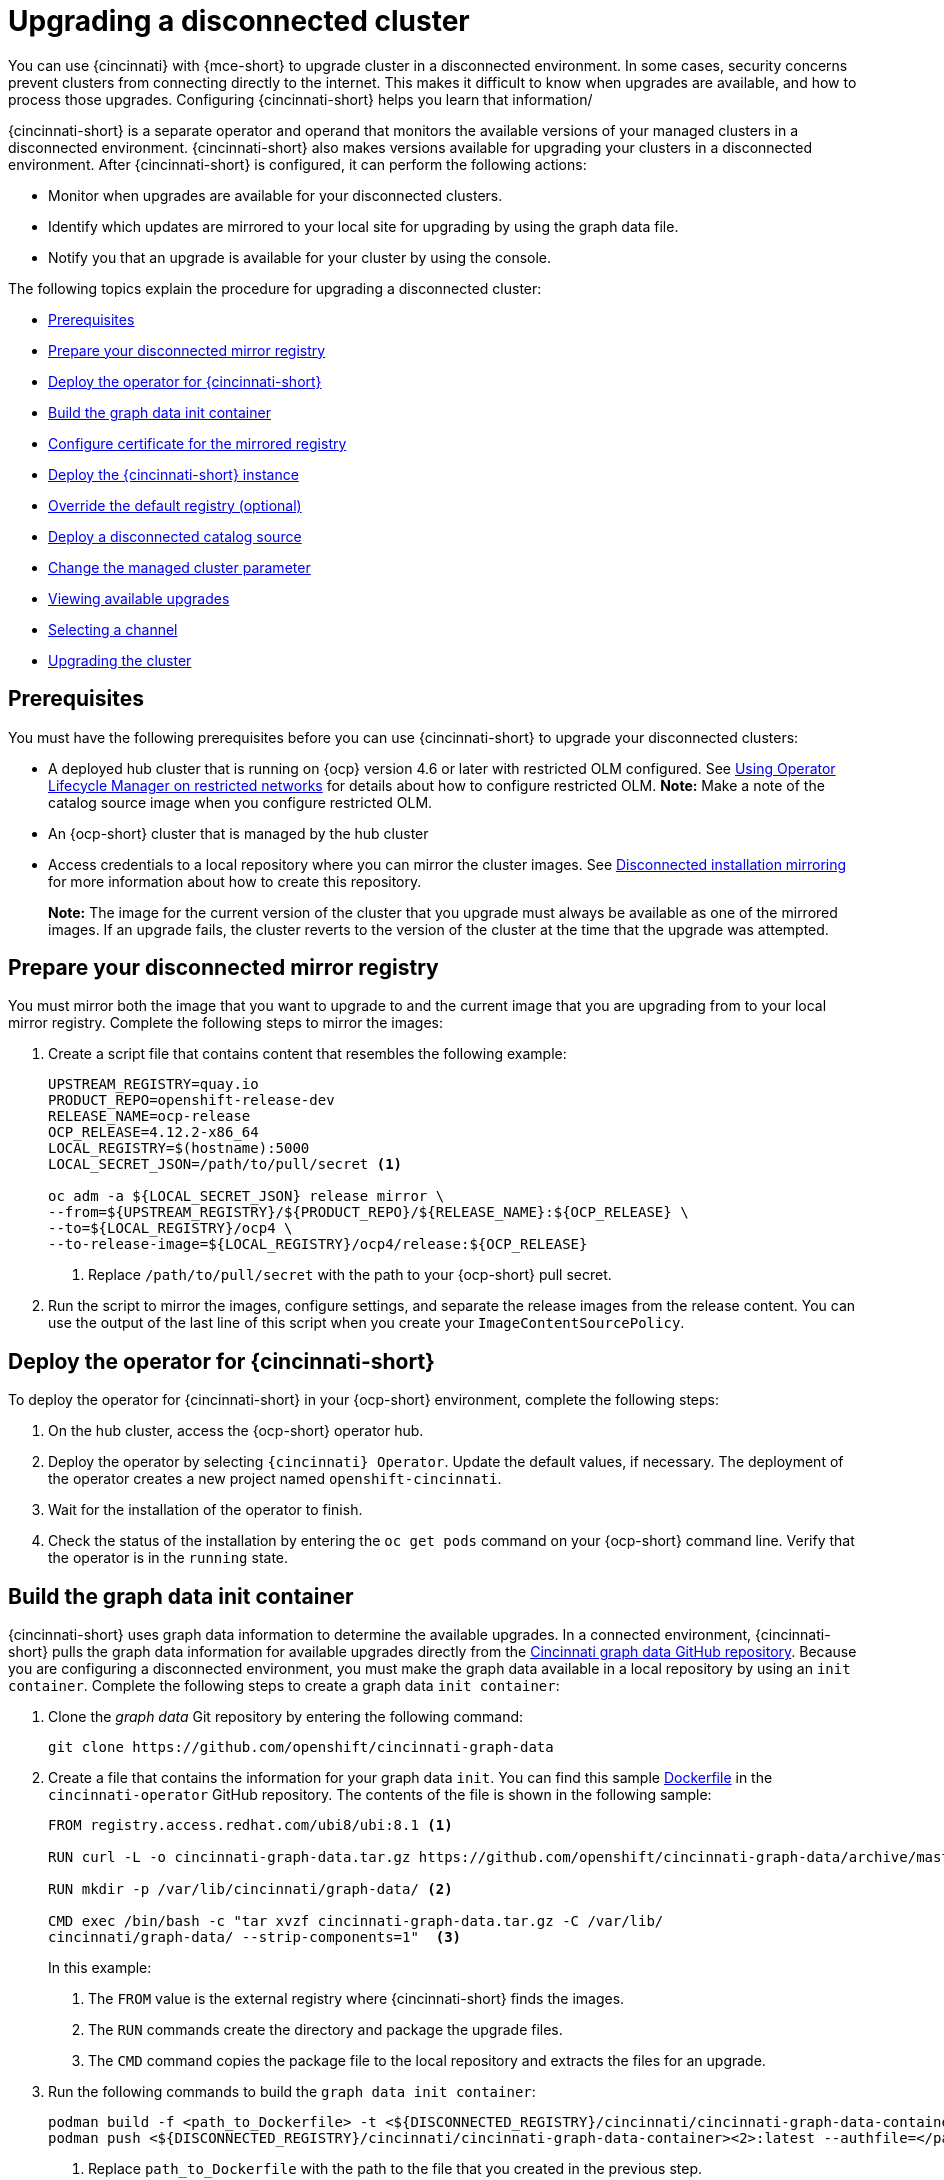 [#upgrading-disconnected-cluster]
= Upgrading a disconnected cluster

You can use {cincinnati} with {mce-short} to upgrade cluster in a disconnected environment. In some cases, security concerns prevent clusters from connecting directly to the internet. This makes it difficult to know when upgrades are available, and how to process those upgrades. Configuring {cincinnati-short} helps you learn that information/

{cincinnati-short} is a separate operator and operand that monitors the available versions of your managed clusters in a disconnected environment. {cincinnati-short} also makes versions available for upgrading your clusters in a disconnected environment. After {cincinnati-short} is configured, it can perform the following actions:

* Monitor when upgrades are available for your disconnected clusters.
* Identify which updates are mirrored to your local site for upgrading by using the graph data file.
* Notify you that an upgrade is available for your cluster by using the console.

The following topics explain the procedure for upgrading a disconnected cluster: 

* <<cincinnati-prerequisites,Prerequisites>>
* <<prepare-your-disconnected-mirror-registry,Prepare your disconnected mirror registry>>
* <<deploy-the-operator-for-cincinnati,Deploy the operator for {cincinnati-short}>>
* <<build-the-graph-data-init-container,Build the graph data init container>>
* <<configure-certificate-for-the-mirrored-registry,Configure certificate for the mirrored registry>>
* <<deploy-the-cincinnati-instance,Deploy the {cincinnati-short} instance>>
* <<override-the-default-registry,Override the default registry (optional)>>
* <<deploy-a-disconnected-catalog-source,Deploy a disconnected catalog source>>
* <<change-the-managed-cluster-parameter,Change the managed cluster parameter>>
* <<viewing-available-upgrades,Viewing available upgrades>>
* <<selecting-a-channel-discon,Selecting a channel>>
* <<upgrading-the-cluster,Upgrading the cluster>>

[#cincinnati-prerequisites]
== Prerequisites

You must have the following prerequisites before you can use {cincinnati-short} to upgrade your disconnected clusters:

* A deployed hub cluster that is running on {ocp} version 4.6 or later with restricted OLM configured. See https://access.redhat.com/documentation/en-us/openshift_container_platform/4.12/html-single/operators/index#olm-restricted-networks[Using Operator Lifecycle Manager on restricted networks] for details about how to configure restricted OLM. *Note:* Make a note of the catalog source image when you configure restricted OLM.
* An {ocp-short} cluster that is managed by the hub cluster
* Access credentials to a local repository where you can mirror the cluster images. See https://access.redhat.com/documentation/en-us/openshift_container_platform/4.12/html/installing/disconnected-installation-mirroring[Disconnected installation mirroring] for more information about how to create this repository.
+
*Note:* The image for the current version of the cluster that you upgrade must always be available as one of the mirrored images. If an upgrade fails, the cluster reverts to the version of the cluster at the time that the upgrade was attempted.

[#prepare-your-disconnected-mirror-registry]
== Prepare your disconnected mirror registry

You must mirror both the image that you want to upgrade to and the current image that you are upgrading from to your local mirror registry. Complete the following steps to mirror the images:

. Create a script file that contains content that resembles the following example:

+
----
UPSTREAM_REGISTRY=quay.io
PRODUCT_REPO=openshift-release-dev
RELEASE_NAME=ocp-release
OCP_RELEASE=4.12.2-x86_64
LOCAL_REGISTRY=$(hostname):5000
LOCAL_SECRET_JSON=/path/to/pull/secret <1>

oc adm -a ${LOCAL_SECRET_JSON} release mirror \
--from=${UPSTREAM_REGISTRY}/${PRODUCT_REPO}/${RELEASE_NAME}:${OCP_RELEASE} \
--to=${LOCAL_REGISTRY}/ocp4 \
--to-release-image=${LOCAL_REGISTRY}/ocp4/release:${OCP_RELEASE}
----
+
<1> Replace `/path/to/pull/secret` with the path to your {ocp-short} pull secret.

. Run the script to mirror the images, configure settings, and separate the release images from the release content. You can use the output of the last line of this script when you create your `ImageContentSourcePolicy`.

[#deploy-the-operator-for-cincinnati]
== Deploy the operator for {cincinnati-short}

To deploy the operator for {cincinnati-short} in your {ocp-short} environment, complete the following steps:

. On the hub cluster, access the {ocp-short} operator hub. 
. Deploy the operator by selecting `{cincinnati} Operator`. Update the default values, if necessary. The deployment of the operator creates a new project named `openshift-cincinnati`.
. Wait for the installation of the operator to finish. 
. Check the status of the installation by entering the `oc get pods` command on your {ocp-short} command line. Verify that the operator is in the `running` state.

[#build-the-graph-data-init-container]
== Build the graph data init container

{cincinnati-short} uses graph data information to determine the available upgrades. In a connected environment, {cincinnati-short} pulls the graph data information for available upgrades directly from the https://github.com/openshift/cincinnati-graph-data[Cincinnati graph data GitHub repository]. Because you are configuring a disconnected environment, you must make the graph data available in a local repository by using an `init container`. Complete the following steps to create a graph data `init container`:

. Clone the _graph data_ Git repository by entering the following command:

+
----
git clone https://github.com/openshift/cincinnati-graph-data
----

. Create a file that contains the information for your graph data `init`. You can find this sample https://github.com/openshift/cincinnati-operator/blob/master/dev/Dockerfile[Dockerfile] in the `cincinnati-operator` GitHub repository. The contents of the file is shown in the following sample:
+
----
FROM registry.access.redhat.com/ubi8/ubi:8.1 <1>

RUN curl -L -o cincinnati-graph-data.tar.gz https://github.com/openshift/cincinnati-graph-data/archive/master.tar.gz <2>

RUN mkdir -p /var/lib/cincinnati/graph-data/ <2>

CMD exec /bin/bash -c "tar xvzf cincinnati-graph-data.tar.gz -C /var/lib/
cincinnati/graph-data/ --strip-components=1"  <3>
----
+
In this example:
+
<1> The `FROM` value is the external registry where {cincinnati-short} finds the images.
+
<2> The `RUN` commands create the directory and package the upgrade files. 
+
<3> The `CMD` command copies the package file to the local repository and extracts the files for an upgrade.

. Run the following commands to build the `graph data init container`:

+
----
podman build -f <path_to_Dockerfile> -t <${DISCONNECTED_REGISTRY}/cincinnati/cincinnati-graph-data-container>:latest <1> <2>
podman push <${DISCONNECTED_REGISTRY}/cincinnati/cincinnati-graph-data-container><2>:latest --authfile=</path/to/pull_secret>.json <3>
----
+
<1> Replace `path_to_Dockerfile` with the path to the file that you created in the previous step.
+
<2> Replace `${DISCONNECTED_REGISTRY}/cincinnati/cincinnati-graph-data-container` with the path to your local graph data init container.
+
<3> Replace `/path/to/pull_secret` with the path to your pull secret file.
+
*Note:* You can also replace `podman` in the commands with `docker`, if you don't have `podman` installed.

[#configure-certificate-for-the-mirrored-registry]
== Configure certificate for the mirrored registry 

If you are using a secure external container registry to store your mirrored {ocp-short} release images, {cincinnati-short} requires access to this registry to build an upgrade graph. Complete the following steps to configure your CA certificate to work with the {cincinnati-short} pod:

. Find the {ocp-short} external registry API, which is located in `image.config.openshift.io`. This is where the external registry CA certificate is stored.  
+
See https://docs.openshift.com/container-platform/4.12/registry/configuring-registry-operator.html#images-configuration-cas_configuring-registry-operator[Configuring additional trust stores for image registry access] in the {ocp-short} documentation for more information.

. Create a ConfigMap in the `openshift-config` namespace. 

. Add your CA certificate under the key `updateservice-registry`. {cincinnati-short} uses this setting to locate your certificate:

+
[source,yaml]
----
apiVersion: v1
kind: ConfigMap
metadata:
  name: trusted-ca
data:
  updateservice-registry: |
    -----BEGIN CERTIFICATE-----
    ...
    -----END CERTIFICATE-----
----
. Edit the `cluster` resource in the `image.config.openshift.io` API to set the `additionalTrustedCA` field to the name of the ConfigMap that you created.

+
----
oc patch image.config.openshift.io cluster -p '{"spec":{"additionalTrustedCA":{"name":"trusted-ca"}}}' --type merge
----
+
Replace `_trusted-ca_` with the path to your new ConfigMap. The {cincinnati-short} Operator watches the `image.config.openshift.io` API and the
ConfigMap you created in the `openshift-config` namespace for changes, then restart the deployment if the CA cert has changed.

[#deploy-the-cincinnati-instance]
== Deploy the {cincinnati-short} instance

When you finish deploying the {cincinnati-short} instance on your hub cluster, this instance is located where the images for the cluster upgrades are mirrored and made available to the disconnected managed cluster. Complete the following steps to deploy the instance:

. If you do not want to use the default namespace of the operator, which is `openshift-cincinnati`, create a namespace for your {cincinnati-short} instance:
.. In the {ocp-short} hub cluster console navigation menu, select *Administration* > *Namespaces*.
.. Select *Create Namespace*.
.. Add the name of your namespace, and any other information for your namespace.
.. Select *Create* to create the namespace.
. In the _Installed Operators_ section of the {ocp-short} console, select *{cincinnati} Operator*.
. Select *Create Instance* in the menu.
. Paste the contents from your {cincinnati-short} instance. Your YAML instance might resemble the following manifest:

+
[source,yaml]
----
apiVersion: cincinnati.openshift.io/v1beta2
kind: Cincinnati
metadata:
  name: openshift-update-service-instance
  namespace: openshift-cincinnati
spec:
  registry: <registry_host_name>:<port> <1>
  replicas: 1
  repository: ${LOCAL_REGISTRY}/ocp4/release
  graphDataImage: '<host_name>:<port>/cincinnati-graph-data-container'<2>
----
+
<1> Replace the `spec.registry` value with the path to your local disconnected registry for your images.
+
<2> Replace the `spec.graphDataImage` value with the path to your graph data init container. This is the same value that you used when you ran the `podman push` command to push your graph data init container.
. Select *Create* to create the instance. 
. From the hub cluster CLI, enter the `oc get pods` command to view the status of the instance creation. It might take a while, but the process is complete when the result of the command shows that the instance and the operator are running.

[#override-the-default-registry]
== Override the default registry (optional)

*Note:* The steps in this section only apply if you have mirrored your releases into your mirrored registry. 

{ocp-short} has a default image registry value that specifies where it finds the upgrade packages. In a disconnected environment, you can create an override to replace that value with the path to your local image registry where you mirrored your release images. 
Complete the following steps to override the default registry:

. Create a YAML file named `mirror.yaml` that resembles the following content: 

+
[source,yaml]
----
apiVersion: operator.openshift.io/v1alpha1
kind: ImageContentSourcePolicy
metadata:
  name: <your-local-mirror-name><1>
spec:
  repositoryDigestMirrors:
    - mirrors:
        - <your-registry><2>
      source: registry.redhat.io
----
+
<1> Replace `your-local-mirror-name` with the name of your local mirror. 
+
<2> Replace `your-registry` with the path to your local mirror repository.
+
*Note:* You can find your path to your local mirror by entering the `oc adm release mirror` command. 
. Using the command line of the managed cluster, run the following command to override the default registry: 

+
----
oc apply -f mirror.yaml
----

[#deploy-a-disconnected-catalog-source]
== Deploy a disconnected catalog source

On the managed cluster, disable all of the default catalog sources and create a new one.
Complete the following steps to change the default location from a connected location to your disconnected local registry: 

. Create a YAML file named `source.yaml` that resembles the following content: 

+
[source,yaml]
----
apiVersion: config.openshift.io/v1
kind: OperatorHub
metadata:
  name: cluster
spec:
  disableAllDefaultSources: true

---
apiVersion: operators.coreos.com/v1alpha1
kind: CatalogSource
metadata:
  name: my-operator-catalog
  namespace: openshift-marketplace
spec:
  sourceType: grpc
  image: '<registry_host_name>:<port>/olm/redhat-operators:v1'<1>
  displayName: My Operator Catalog
  publisher: grpc
----
+
<1> Replace the value of `spec.image` with the path to your local restricted catalog source image.

. On the command line of the managed cluster, change the catalog source by running the following command:
+
----
oc apply -f source.yaml
----

[#change-the-managed-cluster-parameter]
== Change the managed cluster parameter

Update the `ClusterVersion` resource information on the managed cluster to change the default location from where it retrieves its upgrades.

. From the managed cluster, confirm that the `ClusterVersion` upstream parameter is currently the default public {cincinnati-short} operand by entering the following command:
+
----
oc get clusterversion -o yaml
----
+
The returned content might resemble the following content:

+
[source,yaml]
----
apiVersion: v1
items:
- apiVersion: config.openshift.io/v1
  kind: ClusterVersion
[..]
  spec:
    channel: stable-4.12
    upstream: https://api.openshift.com/api/upgrades_info/v1/graph
----

. From the hub cluster, identify the route URL to the {cincinnati-short} operand by entering the following command: 

+
----
oc get routes
---- 
//do we still need this with the integrated console?

+
Note the returned value for later steps.
. On the command line of the managed cluster, edit the `ClusterVersion` resource by entering the following command:

+
----
oc edit clusterversion version
----
+
Replace the value of `spec.channel` with your new version.
+
Replace the value of `spec.upstream` with the path to your hub cluster {cincinnati-short} operand. You can complete the following steps to determine the path to your operand:
+
.. Run the following command on the hub cluster:

+ 
----
oc get routes -A
----
//same question

+
.. Find the path to `cincinnati`. The path the operand is the value in the `HOST/PORT` field.
. On the command line of the managed cluster, confirm that the upstream parameter in the `ClusterVersion` is updated with the local hub cluster {cincinnati-short} URL by entering the following command:

+
----
oc get clusterversion -o yaml
----
+
The results resemble the following content:

+
[source,yaml]
----
apiVersion: v1
items:
- apiVersion: config.openshift.io/v1
  kind: ClusterVersion
[..]
  spec:
    channel: stable-4.12
    upstream: https://<hub-cincinnati-uri>/api/upgrades_info/v1/graph
----

[#viewing-available-upgrades]
== Viewing available upgrades

On the _Clusters_ page, the *Distribution version* of the cluster indicates that there is an upgrade available, if there is an upgrade in the disconnected registry. You can view the available upgrades by selecting the cluster and selecting *Upgrade clusters* from the _Actions_ menu. If the optional upgrade paths are available, the available upgrades are listed.  
*Note:* No available upgrade versions are shown if the current version is not mirrored into the local image repository.  

[#selecting-a-channel-discon]
== Selecting a channel
You can use the console to select a channel for your cluster upgrades on {ocp-short} version 4.6, or later. Those versions must be available on the mirror registry. Complete the steps in xref:../cluster_lifecycle/upgrade_cluster.adoc#selecting-a-channel[Selecting a channel] to specify a channel for your upgrades. 

[#upgrading-the-cluster]
== Upgrading the cluster

After you configure the disconnected registry, {mce-short} and {cincinnati-short} use the disconnected registry to determine if upgrades are available. If no available upgrades are displayed, make sure that you have the release image of the current level of the cluster and at least one later level mirrored in the local repository. If the release image for the current version of the cluster is not available, no upgrades are available.

On the _Clusters_ page, the *Distribution version* of the cluster indicates that there is an upgrade available, if there is an upgrade in the disconnected registry. You can upgrade the image by clicking *Upgrade available* and selecting the version for the upgrade. The managed cluster is updated to the selected version.

If your cluster upgrade fails, the Operator generally retries the upgrade a few times, stops, and reports the status of the failing component. In some cases, the upgrade process continues to cycle through attempts to complete the process. Rolling your cluster back to a previous version following a failed upgrade is not supported. Contact Red Hat support for assistance if your cluster upgrade fails.
